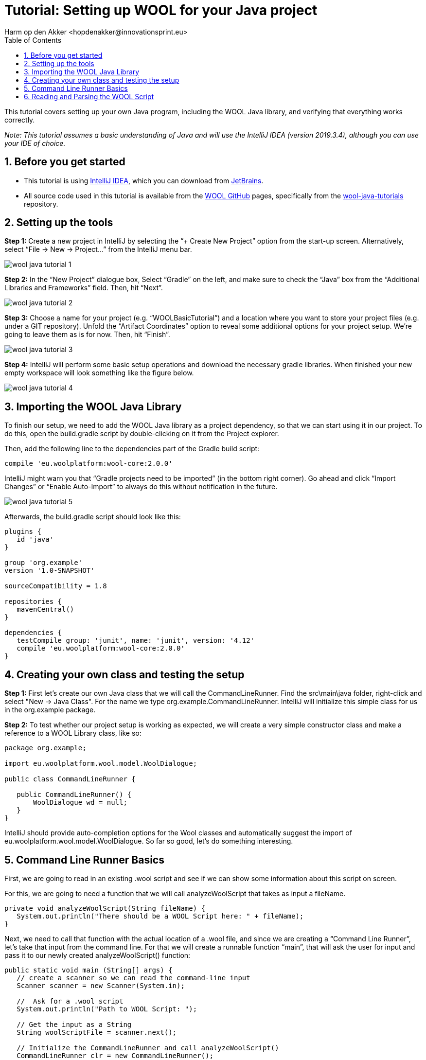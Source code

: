 = Tutorial: Setting up WOOL for your Java project
:toc: left
:toc-title: Table of Contents
:toclevels: 3
:imagesdir: ../images
:sectnums:
Harm op den Akker <hopdenakker@innovationsprint.eu>
:description: The document's description.

This tutorial covers setting up your own Java program, including the WOOL Java library, and verifying that everything works correctly.

_Note: This tutorial assumes a basic understanding of Java and will use the IntelliJ IDEA (version 2019.3.4), although you can use your IDE of choice._

== Before you get started

* This tutorial is using https://www.jetbrains.com/idea/[IntelliJ IDEA], which you can download from https://www.jetbrains.com/idea/[JetBrains].
* All source code used in this tutorial is available from the https://github.com/woolplatform[WOOL GitHub] pages, specifically from the https://github.com/woolplatform/wool-java-tutorials[wool-java-tutorials] repository.


== Setting up the tools
*Step 1:* Create a new project in IntelliJ by selecting the “+ Create New Project” option from the start-up screen. Alternatively, select “File -> New -> Project…” from the IntelliJ menu bar.

image::wool-java-tutorial-1.png[]

*Step 2:* In the “New Project” dialogue box, Select “Gradle” on the left, and make sure to check the “Java” box from the “Additional Libraries and Frameworks” field. Then, hit “Next”.

image::wool-java-tutorial-2.png[]

*Step 3:* Choose a name for your project (e.g. “WOOLBasicTutorial”) and a location where you want to store your project files (e.g. under a GIT repository). Unfold the “Artifact Coordinates” option to reveal some additional options for your project setup. We’re going to leave them as is for now. Then, hit “Finish”.

image::wool-java-tutorial-3.png[]

*Step 4:* IntelliJ will perform some basic setup operations and download the necessary gradle libraries. When finished your new empty workspace will look something like the figure below.

image::wool-java-tutorial-4.png[]


== Importing the WOOL Java Library
To finish our setup, we need to add the WOOL Java library as a project dependency, so that we can start using it in our project. To do this, open the +build.gradle+ script by double-clicking on it from the Project explorer.

Then, add the following line to the dependencies part of the Gradle build script:

```gradle
compile 'eu.woolplatform:wool-core:2.0.0'
```

IntelliJ might warn you that “Gradle projects need to be imported” (in the bottom right corner). Go ahead and click “Import Changes” or “Enable Auto-Import” to always do this without notification in the future.

image::wool-java-tutorial-5.png[]

Afterwards, the build.gradle script should look like this:

```gradle
plugins {
   id 'java'
}

group 'org.example'
version '1.0-SNAPSHOT'

sourceCompatibility = 1.8

repositories {
   mavenCentral()
}

dependencies {
   testCompile group: 'junit', name: 'junit', version: '4.12'
   compile 'eu.woolplatform:wool-core:2.0.0'
}
```

== Creating your own class and testing the setup
*Step 1:* First let’s create our own Java class that we will call the +CommandLineRunner+. Find the +src\main\java+ folder, right-click and select "New -> Java Class". For the name we type +org.example.CommandLineRunner+. IntelliJ will initialize this simple class for us in the org.example package.

*Step 2:* To test whether our project setup is working as expected, we will create a very simple constructor class and make a reference to a WOOL Library class, like so:

```java
package org.example;

import eu.woolplatform.wool.model.WoolDialogue;

public class CommandLineRunner {

   public CommandLineRunner() {
       WoolDialogue wd = null;
   }
}
```

IntelliJ should provide auto-completion options for the Wool classes and automatically suggest the import of +eu.woolplatform.wool.model.WoolDialogue+. So far so good, let’s do something interesting.

== Command Line Runner Basics
First, we are going to read in an existing +.wool+ script and see if we can show some information about this script on screen.

For this, we are going to need a function that we will call +analyzeWoolScript+ that takes as input a fileName.

```java
private void analyzeWoolScript(String fileName) {
   System.out.println("There should be a WOOL Script here: " + fileName);
}
```

Next, we need to call that function with the actual location of a +.wool+ file, and since we are creating a “Command Line Runner”, let’s take that input from the command line. For that we will create a runnable function “main”, that will ask the user for input and pass it to our newly created analyzeWoolScript() function:

```java
public static void main (String[] args) {
   // create a scanner so we can read the command-line input
   Scanner scanner = new Scanner(System.in);

   //  Ask for a .wool script
   System.out.println("Path to WOOL Script: ");

   // Get the input as a String
   String woolScriptFile = scanner.next();

   // Initialize the CommandLineRunner and call analyzeWoolScript()
   CommandLineRunner clr = new CommandLineRunner();
   clr.analyzeWoolScript(woolScriptFile);
}
```

We now have a piece of software that we can run, so let’s give it a try. Right-click the “CommandLineRunner” class file, and select “Run ‘CommandLineRun…..main()’”. You will see the output of the program asking for the Path to the WOOL Script. Type something, and see the results!

image::wool-java-tutorial-6.png[]

== Reading and Parsing the WOOL Script
For the next step, we first need an actual +.wool+ script. For this, we are going to use the example +.wool+ scripts that come with the WOOL repository on GitHub. If you haven’t already done so, go ahead and clone the wool repository to your local disk. Whatever your folder is in which you store your git projects, we’re going to call that $GIT_DIR.

Now it’s time to do something WOOL-related in our analyzeWoolScript() method. We are going to initialize a WoolParser for the given file, read it in, and print out some basic information about the WOOL script. See the code snippet below:

```java
private void analyzeWoolScript(String fileName) {
   System.out.println("There should be a WOOL Script here: " + fileName);

   // First, create a File object from our fileName String
   File file = new File(fileName);
   if (!file.exists()) {
       System.err.println("ERROR: File not found: " + fileName);
       System.exit(1);
       return;
   }

   // Initialize a ReadResult where the results of the parse will be stored
  WoolParserResult parserResult;

   try {
       // Create a new WoolParser for the given file
       WoolParser parser = new WoolParser(file);

       // Parse the WOOL script and store the results in readResult
       parserResult = parser.readDialogue();

       // Retrieve the WoolDialogue representation from the readResult
       WoolDialogue woolDialogue = parserResult.getDialogue();

       // Output some basic information about the WOOL script
       System.out.println(woolDialogue.toString());
   } catch (IOException ex) {
       System.err.println("ERROR: Can't read file: " +
               file.getAbsolutePath() + ": " + ex.getMessage());
       System.exit(1);
       return;
   }

}
```

Now let’s try to run this, and see what happens. Run the application again, and when asked, point to the +basic.wool+ test dialogue that is located in the wool repository (see Figure below):

```bash
$GIT_DIR/wool/test-dialogues/basic.wool
```

_Note: remember to replace $GIT_DIR with wherever your git repository is located._

image::wool-java-tutorial-7.png[]

After pressing “RETURN”, the application should output the following:

```bash
There should be a WOOL Script here: $GIT_DIR/wool/test-dialogues/basic.wool
Dialogue Name: basic
Number of Nodes: 9

Speakers present (1):
  - Bob
Dialogues referenced (0):
Variables needed (0):
Variables written (0):
```

image::wool-java-tutorial-8.png[]

Et voila! You have successfully set up your Java environment to start using WOOL in your applications.
